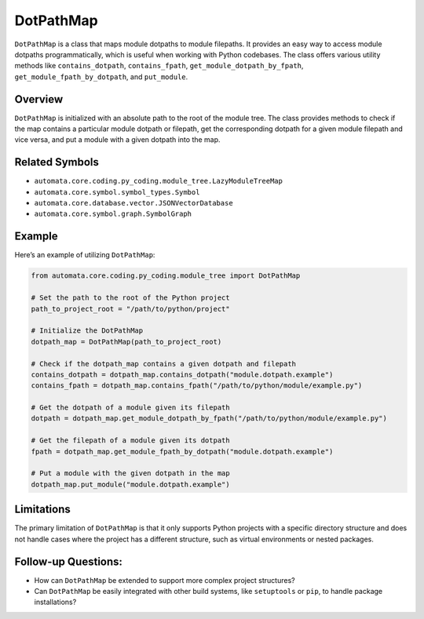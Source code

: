 DotPathMap
==========

``DotPathMap`` is a class that maps module dotpaths to module filepaths.
It provides an easy way to access module dotpaths programmatically,
which is useful when working with Python codebases. The class offers
various utility methods like ``contains_dotpath``, ``contains_fpath``,
``get_module_dotpath_by_fpath``, ``get_module_fpath_by_dotpath``, and
``put_module``.

Overview
--------

``DotPathMap`` is initialized with an absolute path to the root of the
module tree. The class provides methods to check if the map contains a
particular module dotpath or filepath, get the corresponding dotpath for
a given module filepath and vice versa, and put a module with a given
dotpath into the map.

Related Symbols
---------------

-  ``automata.core.coding.py_coding.module_tree.LazyModuleTreeMap``
-  ``automata.core.symbol.symbol_types.Symbol``
-  ``automata.core.database.vector.JSONVectorDatabase``
-  ``automata.core.symbol.graph.SymbolGraph``

Example
-------

Here’s an example of utilizing ``DotPathMap``:

.. code:: python

   from automata.core.coding.py_coding.module_tree import DotPathMap

   # Set the path to the root of the Python project
   path_to_project_root = "/path/to/python/project"

   # Initialize the DotPathMap
   dotpath_map = DotPathMap(path_to_project_root)

   # Check if the dotpath_map contains a given dotpath and filepath
   contains_dotpath = dotpath_map.contains_dotpath("module.dotpath.example")
   contains_fpath = dotpath_map.contains_fpath("/path/to/python/module/example.py")

   # Get the dotpath of a module given its filepath
   dotpath = dotpath_map.get_module_dotpath_by_fpath("/path/to/python/module/example.py")

   # Get the filepath of a module given its dotpath
   fpath = dotpath_map.get_module_fpath_by_dotpath("module.dotpath.example")

   # Put a module with the given dotpath in the map
   dotpath_map.put_module("module.dotpath.example")

Limitations
-----------

The primary limitation of ``DotPathMap`` is that it only supports Python
projects with a specific directory structure and does not handle cases
where the project has a different structure, such as virtual
environments or nested packages.

Follow-up Questions:
--------------------

-  How can ``DotPathMap`` be extended to support more complex project
   structures?
-  Can ``DotPathMap`` be easily integrated with other build systems,
   like ``setuptools`` or ``pip``, to handle package installations?
